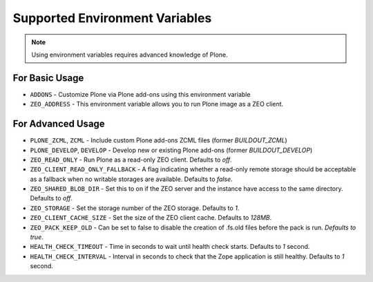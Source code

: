 ===============================
Supported Environment Variables
===============================

.. note::

   Using environment variables requires advanced knowledge of Plone.

For Basic Usage
===============

* ``ADDONS`` - Customize Plone via Plone add-ons using this environment variable
* ``ZEO_ADDRESS`` - This environment variable allows you to run Plone image as a ZEO client.


For Advanced Usage
==================

* ``PLONE_ZCML``, ``ZCML`` - Include custom Plone add-ons ZCML files (former `BUILDOUT_ZCML`)
* ``PLONE_DEVELOP``, ``DEVELOP`` - Develop new or existing Plone add-ons (former `BUILDOUT_DEVELOP`)
* ``ZEO_READ_ONLY`` - Run Plone as a read-only ZEO client. Defaults to `off`.
* ``ZEO_CLIENT_READ_ONLY_FALLBACK`` - A flag indicating whether a read-only remote storage should be acceptable as a fallback when no writable storages are available. Defaults to `false`.
* ``ZEO_SHARED_BLOB_DIR`` - Set this to on if the ZEO server and the instance have access to the same directory. Defaults to `off`.
* ``ZEO_STORAGE`` - Set the storage number of the ZEO storage. Defaults to `1`.
* ``ZEO_CLIENT_CACHE_SIZE`` - Set the size of the ZEO client cache. Defaults to `128MB`.
* ``ZEO_PACK_KEEP_OLD`` - Can be set to false to disable the creation of .fs.old files before the pack is run. `Defaults to true`.
* ``HEALTH_CHECK_TIMEOUT`` - Time in seconds to wait until health check starts. Defaults to `1` second.
* ``HEALTH_CHECK_INTERVAL`` - Interval in seconds to check that the Zope application is still healthy. Defaults to `1` second.


